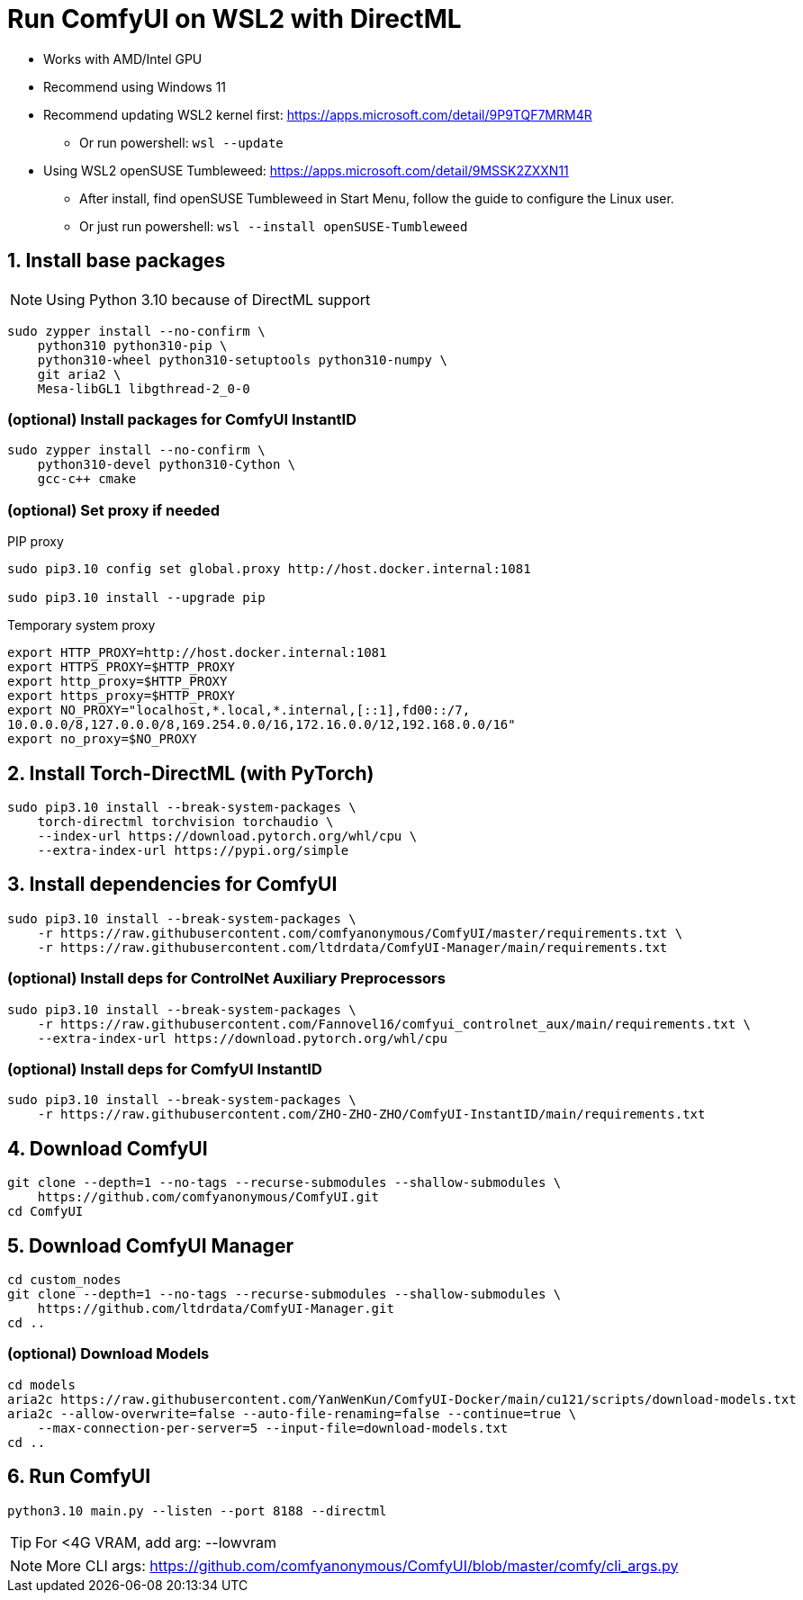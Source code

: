 # Run ComfyUI on WSL2 with DirectML

* Works with AMD/Intel GPU

* Recommend using Windows 11

* Recommend updating WSL2 kernel first: https://apps.microsoft.com/detail/9P9TQF7MRM4R
** Or run powershell: `wsl --update`

* Using WSL2 openSUSE Tumbleweed: https://apps.microsoft.com/detail/9MSSK2ZXXN11
** After install, find openSUSE Tumbleweed in Start Menu, follow the guide to configure the Linux user.
** Or just run powershell: `wsl --install openSUSE-Tumbleweed`

## 1. Install base packages

NOTE: Using Python 3.10 because of DirectML support

```sh
sudo zypper install --no-confirm \
    python310 python310-pip \
    python310-wheel python310-setuptools python310-numpy \
    git aria2 \
    Mesa-libGL1 libgthread-2_0-0 
```

### (optional) Install packages for ComfyUI InstantID
```sh
sudo zypper install --no-confirm \
    python310-devel python310-Cython \
    gcc-c++ cmake
```

### (optional) Set proxy if needed
.PIP proxy
```sh
sudo pip3.10 config set global.proxy http://host.docker.internal:1081

sudo pip3.10 install --upgrade pip
```

.Temporary system proxy
```sh
export HTTP_PROXY=http://host.docker.internal:1081
export HTTPS_PROXY=$HTTP_PROXY
export http_proxy=$HTTP_PROXY
export https_proxy=$HTTP_PROXY
export NO_PROXY="localhost,*.local,*.internal,[::1],fd00::/7,
10.0.0.0/8,127.0.0.0/8,169.254.0.0/16,172.16.0.0/12,192.168.0.0/16"
export no_proxy=$NO_PROXY
```

## 2. Install Torch-DirectML (with PyTorch)
```sh
sudo pip3.10 install --break-system-packages \
    torch-directml torchvision torchaudio \
    --index-url https://download.pytorch.org/whl/cpu \
    --extra-index-url https://pypi.org/simple
```

## 3. Install dependencies for ComfyUI
```sh
sudo pip3.10 install --break-system-packages \
    -r https://raw.githubusercontent.com/comfyanonymous/ComfyUI/master/requirements.txt \
    -r https://raw.githubusercontent.com/ltdrdata/ComfyUI-Manager/main/requirements.txt
```

### (optional) Install deps for ControlNet Auxiliary Preprocessors
```sh
sudo pip3.10 install --break-system-packages \
    -r https://raw.githubusercontent.com/Fannovel16/comfyui_controlnet_aux/main/requirements.txt \
    --extra-index-url https://download.pytorch.org/whl/cpu
```

### (optional) Install deps for ComfyUI InstantID
```sh
sudo pip3.10 install --break-system-packages \
    -r https://raw.githubusercontent.com/ZHO-ZHO-ZHO/ComfyUI-InstantID/main/requirements.txt
```

## 4. Download ComfyUI
```sh
git clone --depth=1 --no-tags --recurse-submodules --shallow-submodules \
    https://github.com/comfyanonymous/ComfyUI.git
cd ComfyUI
```

## 5. Download ComfyUI Manager
```sh
cd custom_nodes
git clone --depth=1 --no-tags --recurse-submodules --shallow-submodules \
    https://github.com/ltdrdata/ComfyUI-Manager.git
cd ..
```

### (optional) Download Models
```sh
cd models
aria2c https://raw.githubusercontent.com/YanWenKun/ComfyUI-Docker/main/cu121/scripts/download-models.txt
aria2c --allow-overwrite=false --auto-file-renaming=false --continue=true \
    --max-connection-per-server=5 --input-file=download-models.txt
cd ..
```

## 6. Run ComfyUI
```sh
python3.10 main.py --listen --port 8188 --directml
```

TIP: For <4G VRAM, add arg: --lowvram

NOTE: More CLI args: https://github.com/comfyanonymous/ComfyUI/blob/master/comfy/cli_args.py
